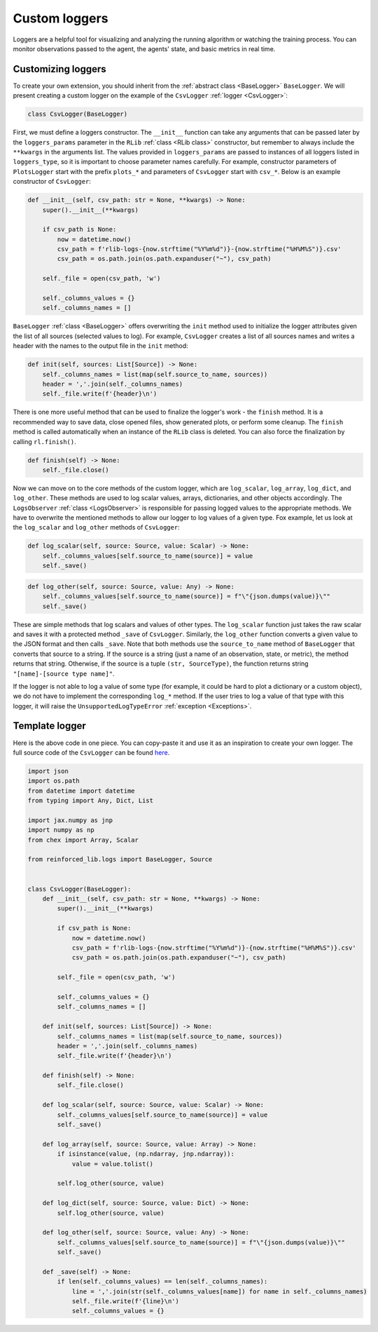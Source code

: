 .. _custom_loggers:

Custom loggers
==============

Loggers are a helpful tool for visualizing and analyzing the running algorithm or watching the training process.
You can monitor observations passed to the agent, the agents' state, and basic metrics in real time.


Customizing loggers
-------------------

To create your own extension, you should inherit from the :ref:`abstract class <BaseLogger>` ``BaseLogger``.
We will present creating a custom logger on the example of the ``CsvLogger`` :ref:`logger <CsvLogger>`:

.. code-block:: python

    class CsvLogger(BaseLogger)

First, we must define a loggers constructor. The ``__init__`` function can take any arguments that can be passed later
by the ``loggers_params`` parameter in the ``RLib`` :ref:`class <RLib class>` constructor, but remember to always
include the ``**kwargs`` in the arguments list. The values provided in ``loggers_params`` are passed to instances
of all loggers listed in ``loggers_type``, so it is important to choose parameter names carefully.
For example, constructor parameters of ``PlotsLogger`` start with the prefix ``plots_*`` and parameters of
``CsvLogger`` start with ``csv_*``. Below is an example constructor of ``CsvLogger``:

.. code-block:: python

    def __init__(self, csv_path: str = None, **kwargs) -> None:
        super().__init__(**kwargs)

        if csv_path is None:
            now = datetime.now()
            csv_path = f'rlib-logs-{now.strftime("%Y%m%d")}-{now.strftime("%H%M%S")}.csv'
            csv_path = os.path.join(os.path.expanduser("~"), csv_path)

        self._file = open(csv_path, 'w')

        self._columns_values = {}
        self._columns_names = []

``BaseLogger`` :ref:`class <BaseLogger>` offers overwriting the ``init`` method used to initialize the logger
attributes given the list of all sources (selected values to log). For example, ``CsvLogger`` creates a list of
all sources names and writes a header with the names to the output file in the ``init`` method:

.. code-block:: python

    def init(self, sources: List[Source]) -> None:
        self._columns_names = list(map(self.source_to_name, sources))
        header = ','.join(self._columns_names)
        self._file.write(f'{header}\n')

There is one more useful method that can be used to finalize the logger's work - the ``finish`` method. It is a
recommended way to save data, close opened files, show generated plots, or perform some cleanup. The ``finish``
method is called automatically when an instance of the ``RLib`` class is deleted. You can also force the finalization
by calling ``rl.finish()``.

.. code-block:: python

    def finish(self) -> None:
        self._file.close()

Now we can move on to the core methods of the custom logger, which are ``log_scalar``, ``log_array``, ``log_dict``,
and ``log_other``. These methods are used to log scalar values, arrays, dictionaries, and other objects accordingly.
The ``LogsObserver`` :ref:`class <LogsObserver>` is responsible for passing logged values to the appropriate methods.
We have to overwrite the mentioned methods to allow our logger to log values of a given type. Fox example, let us look
at the ``log_scalar`` and ``log_other`` methods of ``CsvLogger``:

.. code-block:: python

    def log_scalar(self, source: Source, value: Scalar) -> None:
        self._columns_values[self.source_to_name(source)] = value
        self._save()

.. code-block:: python

    def log_other(self, source: Source, value: Any) -> None:
        self._columns_values[self.source_to_name(source)] = f"\"{json.dumps(value)}\""
        self._save()

These are simple methods that log scalars and values of other types. The ``log_scalar`` function just takes the
raw scalar and saves it with a protected method ``_save`` of ``CsvLogger``. Similarly, the ``log_other`` function
converts a given value to the JSON format and then calls ``_save``. Note that both methods use the ``source_to_name``
method of ``BaseLogger`` that converts that source to a string. If the source is a string (just a name of an
observation, state, or metric), the method returns that string. Otherwise, if the source is a tuple ``(str, SourceType)``,
the function returns string ``"[name]-[source type name]"``.

If the logger is not able to log a value of some type (for example, it could be hard to plot a dictionary or a custom
object), we do not have to implement the corresponding ``log_*`` method. If the user tries to log a value of that
type with this logger, it will raise the ``UnsupportedLogTypeError`` :ref:`exception <Exceptions>`.


Template logger
---------------

Here is the above code in one piece. You can copy-paste it and use it as an inspiration to create your own logger.
The full source code of the ``CsvLogger`` can be found `here <https://github.com/m-wojnar/reinforced-lib/blob/main/reinforced_lib/logs/csv_logger.py>`_.

.. code-block:: python

    import json
    import os.path
    from datetime import datetime
    from typing import Any, Dict, List

    import jax.numpy as jnp
    import numpy as np
    from chex import Array, Scalar

    from reinforced_lib.logs import BaseLogger, Source


    class CsvLogger(BaseLogger):
        def __init__(self, csv_path: str = None, **kwargs) -> None:
            super().__init__(**kwargs)

            if csv_path is None:
                now = datetime.now()
                csv_path = f'rlib-logs-{now.strftime("%Y%m%d")}-{now.strftime("%H%M%S")}.csv'
                csv_path = os.path.join(os.path.expanduser("~"), csv_path)

            self._file = open(csv_path, 'w')

            self._columns_values = {}
            self._columns_names = []

        def init(self, sources: List[Source]) -> None:
            self._columns_names = list(map(self.source_to_name, sources))
            header = ','.join(self._columns_names)
            self._file.write(f'{header}\n')

        def finish(self) -> None:
            self._file.close()

        def log_scalar(self, source: Source, value: Scalar) -> None:
            self._columns_values[self.source_to_name(source)] = value
            self._save()

        def log_array(self, source: Source, value: Array) -> None:
            if isinstance(value, (np.ndarray, jnp.ndarray)):
                value = value.tolist()

            self.log_other(source, value)

        def log_dict(self, source: Source, value: Dict) -> None:
            self.log_other(source, value)

        def log_other(self, source: Source, value: Any) -> None:
            self._columns_values[self.source_to_name(source)] = f"\"{json.dumps(value)}\""
            self._save()

        def _save(self) -> None:
            if len(self._columns_values) == len(self._columns_names):
                line = ','.join(str(self._columns_values[name]) for name in self._columns_names)
                self._file.write(f'{line}\n')
                self._columns_values = {}
